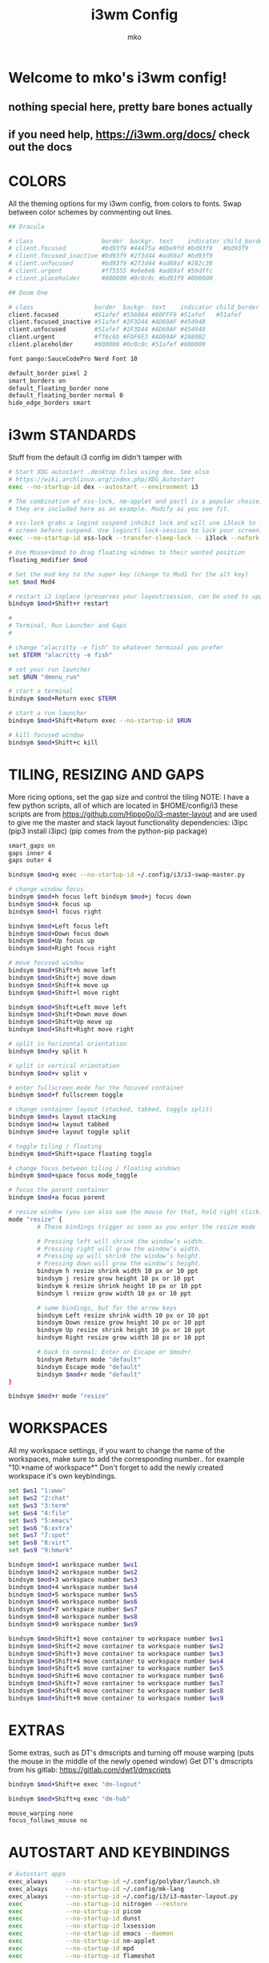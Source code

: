 #+TITLE: i3wm Config
#+AUTHOR: mko

* Welcome to mko's i3wm config!
** nothing special here, pretty bare bones actually
** if you need help, https://i3wm.org/docs/ check out the docs

* COLORS
All the theming options for my i3wm config, from colors to fonts. Swap between color schemes by commenting out lines.
#+BEGIN_SRC sh :tangle config
## Dracula

# class                   border  backgr. text    indicator child_border
# client.focused          #bd93f9 #44475a #8be9fd #bd93f9   #bd93f9
# client.focused_inactive #bd93f9 #2f3d44 #ad69af #bd93f9
# client.unfocused        #bd93f9 #2f3d44 #ad69af #282c36
# client.urgent           #ff5555 #e6e6e6 #ad69af #59dffc
# client.placeholder      #000000 #0c0c0c #bd93f9 #000000

## Doom One

# class                 border  backgr. text    indicator child_border
client.focused          #51afef #556064 #80FFF9 #51afef   #51afef
client.focused_inactive #51afef #2F3D44 #AD69AF #454948
client.unfocused        #51afef #2F3D44 #AD69AF #454948
client.urgent           #ff6c6b #FDF6E3 #AD69AF #2688B2
client.placeholder      #000000 #0c0c0c #51afef #000000

font pango:SauceCodePro Nerd Font 10

default_border pixel 2
smart_borders on
default_floating_border none
default_floating_border normal 0
hide_edge_borders smart
#+END_SRC

#+RESULTS:

* i3wm STANDARDS
Stuff from the default i3 config im didn't tamper with
#+BEGIN_SRC sh :tangle config
# Start XDG autostart .desktop files using dex. See also
# https://wiki.archlinux.org/index.php/XDG_Autostart
exec --no-startup-id dex --autostart --environment i3

# The combination of xss-lock, nm-applet and pactl is a popular choice, so
# they are included here as an example. Modify as you see fit.

# xss-lock grabs a logind suspend inhibit lock and will use i3lock to lock the
# screen before suspend. Use loginctl lock-session to lock your screen.
exec --no-startup-id xss-lock --transfer-sleep-lock -- i3lock --nofork

# Use Mouse+$mod to drag floating windows to their wanted position
floating_modifier $mod

# Set the mod key to the super key (change to Mod1 for the alt key)
set $mod Mod4

# restart i3 inplace (preserves your layout/session, can be used to upgrade i3)
bindsym $mod+Shift+r restart

#
# Terminal, Run Launcher and Gaps
#

# change "alacritty -e fish" to whatever terminal you prefer
set $TERM "alacritty -e fish"

# set your run launcher
set $RUN "dmenu_run"

# start a terminal
bindsym $mod+Return exec $TERM

# start a run launcher
bindsym $mod+Shift+Return exec --no-startup-id $RUN

# kill focused window
bindsym $mod+Shift+c kill
#+END_SRC

* TILING, RESIZING AND GAPS
More ricing options, set the gap size and control the tiling
NOTE: I have a few python scripts, all of which are located in $HOME/config/i3
these scripts are from https://github.com/Hippo0o/i3-master-layout and are used to give me the master and stack layout functionality
dependencies: i3ipc (pip3 install i3ipc) (pip comes from the python-pip package)
#+BEGIN_SRC sh :tangle config
smart_gaps on
gaps inner 4
gaps outer 4

bindsym $mod+q exec --no-startup-id ~/.config/i3/i3-swap-master.py

# change window focus
bindsym $mod+h focus left bindsym $mod+j focus down
bindsym $mod+k focus up
bindsym $mod+l focus right

bindsym $mod+Left focus left
bindsym $mod+Down focus down
bindsym $mod+Up focus up
bindsym $mod+Right focus right

# move focused window
bindsym $mod+Shift+h move left
bindsym $mod+Shift+j move down
bindsym $mod+Shift+k move up
bindsym $mod+Shift+l move right

bindsym $mod+Shift+Left move left
bindsym $mod+Shift+Down move down
bindsym $mod+Shift+Up move up
bindsym $mod+Shift+Right move right

# split in horizontal orientation
bindsym $mod+y split h

# split in vertical orientation
bindsym $mod+v split v

# enter fullscreen mode for the focused container
bindsym $mod+f fullscreen toggle

# change container layout (stacked, tabbed, toggle split)
bindsym $mod+s layout stacking
bindsym $mod+w layout tabbed
bindsym $mod+e layout toggle split

# toggle tiling / floating
bindsym $mod+Shift+space floating toggle

# change focus between tiling / floating windows
bindsym $mod+space focus mode_toggle

# focus the parent container
bindsym $mod+a focus parent

# resize window (you can also use the mouse for that, hold right click)
mode "resize" {
        # These bindings trigger as soon as you enter the resize mode

        # Pressing left will shrink the window’s width.
        # Pressing right will grow the window’s width.
        # Pressing up will shrink the window’s height.
        # Pressing down will grow the window’s height.
        bindsym h resize shrink width 10 px or 10 ppt
        bindsym j resize grow height 10 px or 10 ppt
        bindsym k resize shrink height 10 px or 10 ppt
        bindsym l resize grow width 10 px or 10 ppt

        # same bindings, but for the arrow keys
        bindsym Left resize shrink width 10 px or 10 ppt
        bindsym Down resize grow height 10 px or 10 ppt
        bindsym Up resize shrink height 10 px or 10 ppt
        bindsym Right resize grow width 10 px or 10 ppt

        # back to normal: Enter or Escape or $mod+r
        bindsym Return mode "default"
        bindsym Escape mode "default"
        bindsym $mod+r mode "default"
}

bindsym $mod+r mode "resize"
#+END_SRC

* WORKSPACES
All my workspace settings, if you want to change the name of the workspaces, make sure to add the corresponding number.. for example "10:*name of workspace*"
Don't forget to add the newly created workspace it's own keybindings.
#+BEGIN_SRC sh :tangle config
set $ws1 "1:www"
set $ws2 "2:chat"
set $ws3 "3:term"
set $ws4 "4:file"
set $ws5 "5:emacs"
set $ws6 "6:extra"
set $ws7 "7:spot"
set $ws8 "8:virt"
set $ws9 "9:hmwrk"

bindsym $mod+1 workspace number $ws1
bindsym $mod+2 workspace number $ws2
bindsym $mod+3 workspace number $ws3
bindsym $mod+4 workspace number $ws4
bindsym $mod+5 workspace number $ws5
bindsym $mod+6 workspace number $ws6
bindsym $mod+7 workspace number $ws7
bindsym $mod+8 workspace number $ws8
bindsym $mod+9 workspace number $ws9

bindsym $mod+Shift+1 move container to workspace number $ws1
bindsym $mod+Shift+2 move container to workspace number $ws2
bindsym $mod+Shift+3 move container to workspace number $ws3
bindsym $mod+Shift+4 move container to workspace number $ws4
bindsym $mod+Shift+5 move container to workspace number $ws5
bindsym $mod+Shift+6 move container to workspace number $ws6
bindsym $mod+Shift+7 move container to workspace number $ws7
bindsym $mod+Shift+8 move container to workspace number $ws8
bindsym $mod+Shift+9 move container to workspace number $ws9
#+END_SRC

* EXTRAS
Some extras, such as DT's dmscripts and turning off mouse warping (puts the mouse in the middle of the newly opened window)
Get DT's dmscripts from his gitlab: https://gitlab.com/dwt1/dmscripts
#+BEGIN_SRC sh :tangle config
bindsym $mod+Shift+e exec "dm-logout"

bindsym $mod+Shift+q exec "dm-hub"

mouse_warping none
focus_follows_mouse no
#+END_SRC

* AUTOSTART AND KEYBINDINGS
#+BEGIN_SRC sh :tangle config
# Autostart apps
exec_always     --no-startup-id ~/.config/polybar/launch.sh            # Polybar script
exec_always     --no-startup-id ~/.config/mk-lang                      # MK language
exec_always     --no-startup-id ~/.config/i3/i3-master-layout.py       # master and stack layout for i3wm
exec            --no-startup-id nitrogen --restore
exec            --no-startup-id picom
exec            --no-startup-id dunst
exec            --no-startup-id lxsession
exec            --no-startup-id emacs --daemon
exec            --no-startup-id nm-applet
exec            --no-startup-id mpd
exec            --no-startup-id flameshot

# I personally have some issues with my main monitor not being set right with a double monitor so I have this script to set it for me on boot, just comment this line out
exec            --no-startup-id ~/.screenlayout/primarymonitor.sh

# Floating mode for specific apps
for_window [class="Lxappearance" instance="lxappearance"] floating enable
for_window [class="Nitrogen"] floating enable

# Apps go to the specific workspace (change this accoring to your workflow)
assign [class="Firefox"] $ws1
assign [class="Brave"] $ws1
assign [class="LibreWolf"] $ws1
for_window [class="Spotify"] move to workspace $ws7
assign [class="Virt-manager"] $ws8
assign [class="discord"] $ws2

# Custom keybinds for stuff (again, change according to your workflow)
bindsym $mod+Shift+b exec "firefox"
bindsym $mod+Ctrl+Return exec "pcmanfm"
bindsym $mod+Shift+v exec "virt-manager"
bindsym $mod+Shift+s exec "LD_PRELOAD=/usr/lib/spotify-adblock.so spotify"
bindsym $mod+Shift+f exec "emacsclient -c -a 'emacs'"
bindsym $mod+Ctrl+a exec "discord"

# Screenshotting
# dependencies: flameshot
bindsym Ctrl+Shift+l exec "flameshot gui"

# GIF recording
# dependencies: peek
bindsym Ctrl+Shift+g exec "peek"
#+END_SRC

* CLI UTILITIES
Watching anime from the terminal with ani-cli!
Get ani-cli from: https://github.com/pystardust/ani-cli
Dependencies: curl, mpv, ffmpeg
NOTE: do remember to change the terminal to your preferred terminal emulator if you want to use this keybinding.

Watching movies from the terminal!
Get mov-cli from: https://github.com/mov-cli/mov-cli
Dependencies: curl, mpv, ffmpeg, fzf
(Optional) Dependencies: Python
NOTE: do remember to change the terminal to your preferred terminal emulator if you want to use this keybinding.

Locking your screen with betterlockscreen!
Get betterlockscreen from: https://github.com/betterlockscreen/betterlockscreen
Dependencies: imagemagick, i3-lock-color
#+BEGIN_SRC sh :tangle config
bindsym $mod+Shift+a exec "alacritty --hold -e ani-cli"

bindsym $mod+Ctrl+m exec "alacritty --hold -e $HOME/github/mov-cli/mov-cli"

bindsym $mod+Ctrl+l exec "betterlockscreen -l dimblur"
#+END_SRC
